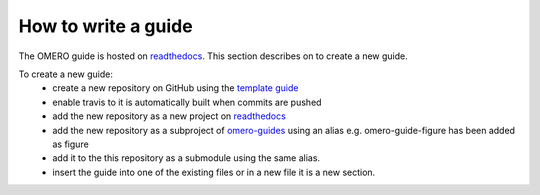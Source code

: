How to write a guide
====================

The OMERO guide is hosted on `readthedocs <https://readthedocs.org/>`_. 
This section describes on to create a new guide.

To create a new guide:
  - create a new repository on GitHub using the `template guide <https://github.com/ome/guide-template>`_
  - enable travis to it is automatically built when commits are pushed
  - add the new repository as a new project on `readthedocs <https://readthedocs.org/>`_
  - add the new repository as a subproject of `omero-guides <https://readthedocs.org/projects/omero-guides/>`_ using an alias e.g. omero-guide-figure has been added as figure
  - add it to the this repository as a submodule using the same alias.
  - insert the guide into one of the existing files or in a new file it is a new section.
